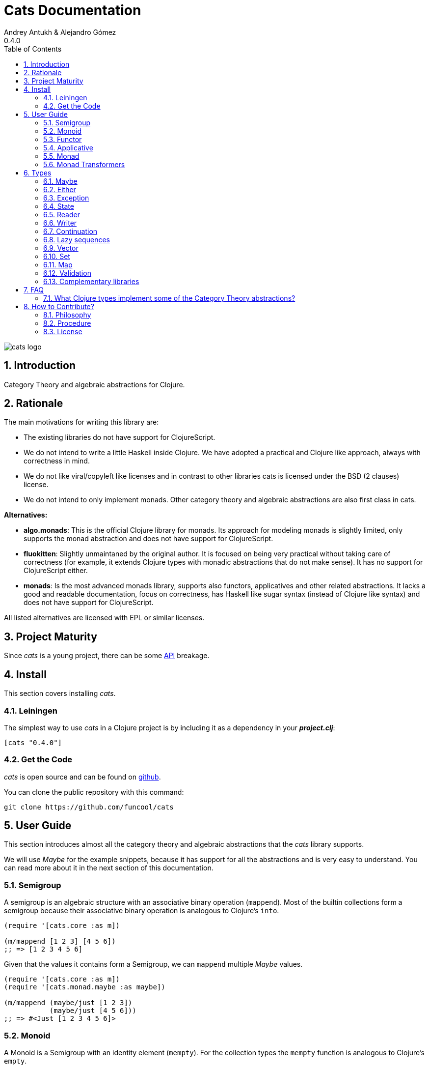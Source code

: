 = Cats Documentation
Andrey Antukh & Alejandro Gómez
0.4.0
:toc: left
:numbered:
:source-highlighter: pygments
:pygments-style: friendly

image:logo.png[cats logo]

== Introduction

Category Theory and algebraic abstractions for Clojure.

== Rationale

The main motivations for writing this library are:

* The existing libraries do not have support for ClojureScript.
* We do not intend to write a little Haskell inside Clojure. We have adopted a
  practical and Clojure like approach, always with correctness in mind.
* We do not like viral/copyleft like licenses and in contrast to other libraries
  cats is licensed under the BSD (2 clauses) license.
* We do not intend to only implement monads. Other category theory and algebraic abstractions
  are also first class in cats.


*Alternatives:*

* **algo.monads**: This is the official Clojure library for monads. Its approach for modeling
  monads is slightly limited, only supports the monad abstraction and does not have support for
  ClojureScript.
* **fluokitten**: Slightly unmaintaned by the original author. It is focused on being very practical
  without taking care of correctness (for example, it extends Clojure types with monadic abstractions
  that do not make sense). It has no support for ClojureScript either.
* **monads**: Is the most advanced monads library, supports also functors, applicatives and other
  related abstractions. It lacks a good and readable documentation, focus on correctness, has
  Haskell like sugar syntax (instead of Clojure like syntax) and does not have support for ClojureScript.

All listed alternatives are licensed with EPL or similar licenses.


== Project Maturity

Since _cats_ is a young project, there can be some link:api/index.html#id[API] breakage.


== Install

This section covers installing _cats_.


=== Leiningen

The simplest way to use _cats_ in a Clojure project is by including
it as a dependency in your *_project.clj_*:

[source,clojure]
----
[cats "0.4.0"]
----

=== Get the Code

_cats_ is open source and can be found on link:https://github.com/funcool/cats[github].

You can clone the public repository with this command:

[source,text]
----
git clone https://github.com/funcool/cats
----


== User Guide

This section introduces almost all the category theory and algebraic abstractions that the _cats_ library
supports.

We will use _Maybe_ for the example snippets, because it has support for all
the abstractions and is very easy to understand. You can read more about it in the next
section of this documentation.

=== Semigroup

A semigroup is an algebraic structure with an associative binary operation (`mappend`). Most of the builtin collections
form a semigroup because their associative binary operation is analogous to Clojure's `into`.

[source, clojure]
----
(require '[cats.core :as m])

(m/mappend [1 2 3] [4 5 6])
;; => [1 2 3 4 5 6]
----

Given that the values it contains form a Semigroup, we can `mappend` multiple _Maybe_ values.

[source, clojure]
----
(require '[cats.core :as m])
(require '[cats.monad.maybe :as maybe])

(m/mappend (maybe/just [1 2 3])
           (maybe/just [4 5 6]))
;; => #<Just [1 2 3 4 5 6]>
----

=== Monoid

A Monoid is a Semigroup with an identity element (`mempty`). For the collection types the `mempty`
function is analogous to Clojure's `empty`.

Given that the values it contains form a Semigroup, we can `mappend` multiple
_Maybe_, with Nothing being the identity element.

[source, clojure]
----
(require '[cats.core :as m])
(require '[cats.monad.maybe :as maybe])

(m/mappend (maybe/just [1 2 3])
           (maybe/nothing)
           (maybe/just [4 5 6])
           (maybe/nothing))
;; => #<Just [1 2 3 4 5 6]>
----

=== Functor

Let's dive into the functor. The Functor represents some sort of "computational context", and the
abstraction consists of one unique function: *fmap*.

.Signature of *fmap* function
[source, clojure]
----
(fmap [f fv])
----

The higher-order function *fmap* takes a plain function as the first parameter and
a value wrapped in a functor context as the second parameter. It extracts the
inner value, applies the function to it and returns the result wrapped in same type
as the second parameter.

But what is the *functor context*? It sounds more complex than it is. A Functor
wrapper is any type that acts as "Box" and implements the `Context` and `Functor` protocols.

.One good example of a functor is the *Maybe* type:
[source, clojure]
----
(require '[cats.monad.maybe :as maybe])

(maybe/just 2)
;; => #<Just 2>
----

The `just` function is a constructor of the Just type that is part of the Maybe monad.

Let's see one example of using *fmap* over a *just* instance:

.Example using fmap over *just* instance.
[source, clojure]
----
(require '[cats.core :as m])

(m/fmap inc (maybe/just 1))
;; => #<Just 2>
----

The *Maybe* type also has another constructor: `nothing`. It represents the absence of a value.
It is a safe substitute for `nil` and may represent failure.

Let's see what happens if we perform the same operation as the previous example over a *nothing*
instance:

.Example using fmap over *nothing*.
[source, clojure]
----
(m/fmap inc (nothing))
;; => #<Nothing >
----

Oh, awesome, instead of raising a `NullPointerException`, it just returns *nothing*. Another
advantage of using the functor abstraction, is that it always returns a result
of the same type as its second argument.

Let's see an example of applying fmap over a Clojure vector:

.Example using fmav over *vector*.
[source, clojure]
----
(require '[cats.builtin])

(m/fmap inc [1 2 3])
;; => [2 3 4]
----

The main difference compared to the previous example with Clojure's map function, is that
map returns lazy seqs no matter what collection we pass to it:

[source, clojure]
----
(type (map inc [1 2 3]))
;; => clojure.lang.LazySeq (cljs.core/LazySeq in ClojureScript)
----

But why can we pass vectors to the `fmap` function? Because some Clojure container types like vectors,
lists and sets, also implement the functor abstraction.


=== Applicative

Let's continue with applicative functors. The Applicative Functor represents
some sort of "computational context" like a plain Functor, but with the ability to
execute a function wrapped in the same context.

The Applicative Functor abstraction consists of two functions: *fapply* and
*pure*.

.Signature of *fapply* function
[source, clojure]
----
(fapply [af av])
----

NOTE: the *pure* function will be explained later.

The use case for Applicative Functors is roughly the same as for plain Functors: safe
evaluation of some computation in a context.

Let's see an example to better understand the differences between functor and
applicative functor:

Imagine you have some factory function that, depending on the language, returns a
greeter function, and you only support a few languages.


[source, clojure]
----
(defn make-greeter
  [^String lang]
  (condp = lang
    "es" (fn [name] (str "Hola " name))
    "en" (fn [name] (str "Hello " name))
    nil))
----

Now, before using the resulting greeter you should always defensively check if
the returned greeter is a valid function or a nil value.

Let's convert this factory to use the Maybe type:

[source, clojure]
----
(defn make-greeter
  [^String lang]
  (condp = lang
    "es" (just (fn [name] (str "Hola " name)))
    "en" (just (fn [name] (str "Hello " name)))
    (nothing)))
----

As you can see, this version of the factory differs only slightly from the
original implementation. And this tiny change gives you a new superpower: you
can apply the returned greeter to any value without a defensive nil check:

[source, clojure]
----
(fapply (make-greeter "es") (just "Alex"))
;; => #<Just "Hola Alex">

(fapply (make-greeter "en") (just "Alex"))
;; => #<Just "Hello Alex">

(fapply (make-greeter "it") (just "Alex"))
;; => #<Nothing >
----

Moreover, the applicative functor comes with the *pure* function, which allows
you to put some value in side-effect-free context of the current type.

Examples:

[source, clojure]
----
(require '[cats.monad.maybe :as maybe])

(pure maybe/maybe-monad 5)
;; => #<Just 5>
----

If you do not understand the purpose of the *pure* function, the next section
should clarify its purpose.


=== Monad

Monads are the most discussed programming concept to come from category theory. Like functors and
applicatives, monads deal with data in contexts.

Additionally, monads can also transform contexts by unwrapping data, applying functions to it and
putting new values in a completely different context.

The monad abstraction consists of two functions: *bind* and *return*

.Bind function signature.
[source,clojure]
----
(bind [mv f])
----

As you can see, bind works much like a Functor but with inverted arguments. The main difference is
that in a monad, the function is responsible for wrapping a returned value in a context.

.Example usage of the bind higher-order function.
[source,clojure]
----
(m/bind (maybe/just 1)
        (fn [v] (maybe/just (inc v))))
;; => #<Just 2>
----

One of the key features of the bind function is that any computation executed within the context of
bind (monad) knows the context type implicitly. With this, if you apply some computation over some
monadic value and you want to return the result in the same container context but don't know
what that container is, you can use `return` or `pure` functions:

.Usage of return function in bind context.
[source,clojure]
----
(m/bind (maybe/just 1)
        (fn [v]
          (m/return (inc v))))
;; => #<Just 2>
----

The `return` or `pure` functions, when called with one argument, try to use the dynamic scope context
value that's set internally by the `bind` function. Therefore, you can't use them with one argument outside of a `bind` context.

We now can compose any number of computations using monad *bind*
functions. But observe what happens when the number of computations increases:

.Composability example of bind function.
[source, clojure]
----
(m/bind (maybe/just 1)
        (fn [a]
          (m/bind (maybe/just (inc a))
                  (fn [b]
                    (m/return (* b 2))))))
----

This can quickly lead to callback hell. To solve this, _cats_ comes with a powerful
macro: *mlet*

.Previous example but using *mlet* macro.
[source, clojure]
----
(m/mlet [a (maybe/just 1)
         b (maybe/just (inc a))]
  (m/return (* b 2)))
----

NOTE: If you are coming from Haskell, mlet represents the *do-syntax*.


If you want to use regular (non-monadic) let bindings inside an `mlet` block, you can do so using
`:let` and a binding vector inside the mlet bindings:

[source, clojure]
----
(m/mlet [a (maybe/just 1)
         b (maybe/just (inc a))
         :let [z (+ a b)]]
  (m/return (* z 2)))
----


=== Monad Transformers

==== Motivation

We can combine two functors and get a new one automatically. Given any two functors _a_ and _b_,
we can implement a generic `fmap` for the type _a (b Any)_, we'll call it fmap2:

[source, clojure]
----
(ns functor.example
  (:require [cats.core :refer [fmap]]
            [cats.builtin]
            [cats.monad.maybe :refer [just]]))

(defn fmap2
  [f fv]
  (fmap (partial fmap f) fv))

; Here, 'a' is [] and 'b' is Maybe, so the type of the
; combined functor is a vector of Maybe values that could
; contain a value of any type.
(fmap2 inc [(maybe/just 1) (maybe/just 2)])
;;=> [#<Just 2> #<Just 3>]
----

However, monads don't compose as nicely as functors do. We have to actually implement
the composition ourselves.

In some circumstances we would like combine the effects of two monads into another one. We call the
resulting monad a monad transformer, which is the composition of a "base" and "inner" monad. A
monad transformer is itself a monad.


==== Using monad transformers

Let's combine the effects of two monads: State and Maybe. We'll create the transformer
using State as the base monad since we want the resulting type to be a stateful computation
that may fail: `s -> Maybe (a, s)`.

Almost every monad implemented in _cats_ has a monad transformer for combining it with
any other monad. The transformer functions take a Monad as their argument and they
return a reified MonadTrans:

[source, clojure]
----
(ns transformers.example
  (:require [cats.core :as m]
            [cats.data :as data]
            [cats.monad.maybe :as maybe]
            [cats.monad.state :as state]))

(def maybe-state
  (state/state-transformer maybe/maybe-monad))

(m/with-monad maybe-state
  (state/run-state (m/return 42) {}))
;; => #<Just #<Pair [42 {}]>>
----

As we can see in the example below, the return of the `maybe-state` monad creates a stateful
function that yields a Maybe containing a pair (value, next state).

You probably noticed that we had to wrap the state function invocation with `cats.core/with-monad`.
When working with monad transformers, we have to be explicit about what monad we are using to implement
the binding policy since there is no way to distinguish values from a transformer type from those of
a regular monad.

The `maybe-state` monad combines the semantics of both State and Maybe.


== Types

=== Maybe

This is one of the two most used monad types (also known as Optional in other programming
languages).

The Maybe monad represents encapsulation of an optional value; e.g. it is used as the return type
of functions which may or may not return a meaningful value when they are applied. It consists
of either an empty constructor (called None or Nothing), or a constructor
encapsulating the original data type A (e.g. Just A or Some A).

_cats_, implements two types:

- `Just` that represents a value in a context.
- `Nothing` that represents the abscense of value.

.Example creating instances of `Just` and `Nothing` types:
[source, clojure]
----
(maybe/just 1)
;; => #<Just 1>

(maybe/nothing)
;; => #<Nothing >
----

There are other useful functions for working with maybe monad types in the same namespace.
See the API documentation for a full list of them. But here we will explain a little relevant subset
of them.

We mentioned above that *fmap* extracts the value from a functor context. You will also want to
extract values wrapped by *just* and you can do that with *from-maybe*.

As we said previously, the Just or Nothing instances, act like wrappers and in some circumstances
you will want extract the plain value from them. cats offers the `from-maybe` function for that.

.Example using *from-maybe* to extract values wrapped by *just*.
[source, clojure]
----
(maybe/from-maybe (maybe/just 1))
;; => 1

(maybe/from-maybe (maybe/nothing))
;; => nil

(maybe/from-maybe (maybe/nothing) 42)
;; => 42
----

The `from-maybe` function is a specialized version of a more generic one: `cats.core/extract`.
The generic version is a polymorphic function and will also work with different
types of different monads.

For interoperability with Clojure and ClojureScript's `IDeref` abstraction, maybe values are
derrefable.

.Example using *deref* to extract values wrapped by *just*.
[source, clojure]
----
(deref (maybe/just 1))
;; => 1

(deref (maybe/nothing))
;; => nil
----

=== Either

Either is another type that represents a result of a computation, but (in contrast with maybe)
it can return some data with a failed computation result.

In _cats_ it has two constructors:

- `(left v)`: represents a failure.
- `(right v)`: represents a successful result.

.Usage example of *Either* constructors.
[source, clojure]
----
(require '[cats.monad.either :refer :all])

(right :valid-value)
;; => #<Right [:valid-value :right]>

(left "Error message")
;; => #<Either [Error message :left]>
----

NOTE: Either is also (like Maybe) a Functor, Applicative Functor and Monad.

Like Maybe, Either values can be dereferenced returning the value they contain.

=== Exception

Also known as the Try monad, as popularized by Scala.

It represents a computation that may either result in an exception or return a successfully computed
value. Is very similar to the Either monad, but is semantically different.

It consists of two types: Success and Failure. The Success type is a simple
wrapper, like Right of the Either monad. But the Failure type is slightly different
from Left, because it always wraps an instance of Throwable (or any value in cljs since you can
throw arbitrary values in the JavaScript host).

The most common use case of this monad is to wrap third party libraries that use standard Exception
based error handling. Under normal circumstances, however, you should use Either instead.

It is an analogue of the try-catch block: it replaces try-catch's stack-based error handling with
heap-based error handling. Instead of having an exception thrown and having to deal with it immediately
in the same thread, it disconnects the error handling and recovery.

.Usage example of *try-on* macro.
[source, clojure]
----
(require '[cats.monad.exception :as exc])

(exc/try-on 1)
;; => #<Success [1]>

(exc/try-on (+ 1 nil))
;; => #<Failure [#<NullPointerException java.lang.NullPointerException>]>
----

_cats_ comes with other syntactic sugar macros: `try-or-else` that returns a default value if a
computation fails, and `try-or-recover` that lets you handle the return value when executing a
function with the exception as first parameter.

.Usage example of `try-or-else` macro.
[source, clojure]
----
(exc/try-or-else (+ 1 nil) 2)
;; => #<Success [2]>
----

.Usage example of `try-or-recover` macro.
[source, clojure]
----
(exc/try-or-recover (+ 1 nil)
                    (fn [e]
                      (cond
                        (instance? NullPointerException e) 0
                        :else 100)))
;; => #<Success [0]>
----

The types defined for the Exception monad (Success and Failure) also implement the Clojure IDeref
interface, which allows library development using monadic composition without forcing a user of
that library to use or understand monads.

That is because when you dereference the failure instance, it will reraise the
enclosed exception.

.Example dereferencing a failure instance
[source, clojure]
----
(def f (exc/try-on (+ 1 nil)))

@f
;; => NullPointerException   clojure.lang.Numbers.ops (Numbers.java:961)
----


=== State

The State monad is one of the special cases of monads most commonly used in
Haskell. It has several purposes including: lazy computation, composition, and
maintaining state without explicit state.

The de-facto monadic type of the state monad is a plain function. A function
represents a computation as is (without executing it). Obviously, a function
should have some special characteristics to work in monad state composition.

.Valid function for valid state monad
[source, clojure]
----
(fn [state]
  "Takes a state as argument and returns a vector
  with the first element being the processed value and
  the second element being the new transformed state."
  (let [newvalue (first state)
        newstate (next state)]
    [newvalue newstate]))
----

You just saw an example of the low-level primitive state monad. For basic usage
you do not need to write your own functions, just use some helpers that _cats_ provides.

Let's look at one example before explaining the details:

.Lazy composition of computations
[source, clojure]
----
(require '[cats.monad.state :as st])
(m/mlet [state (st/get-state)
         _     (st/put-state (next state))]
  (return (first state)))
;;=> #<State cats.monad.state.State@2eebabb6>
----

At the moment of evaluation in the previous expression, nothing of what we have defined
is executed. But instead of returning the unadorned final value of the computation,
a strange/unknown object of type *State* is returned.

The State type is simply a wrapper for Clojure functions, nothing more.

Now, it's time to execute the composed computation. We can use one of the following
functions exposed by _cats_ for that: `run-state`, `eval-state` and `exec-state`.

- `run-state` executes the composed computation and returns both the value and the
  result state.
- `eval-state` executes the composed computation and returns the resulting
  value, discarding the state.
- `exec-state` executes the composed computation and returns only the resulting
  state, ignoring the resulting value.

.Example of resuls of using the previosly listed functions
[source, clojure]
----
(m/run-state s [1 2 3])
;;=> #<Pair [1 (2 3)]>

(m/eval-state s [1 2 3])
;;=> 1

(m/exec-state s [1 2 3])
;;=> (2 3)
----

The `run-state` function returns an instance of the Pair type. The Pair type acts like any other seq in
Clojure with the exception that it can only contain two values.


=== Reader

TODO


=== Writer

TODO


=== Continuation

TODO

=== Lazy sequences

TODO

=== Vector

TODO

=== Set

TODO

=== Map

TODO

=== Validation

The validation type is similar to the Either or Exception types except that it
doesn't implement a Monad instance. It has two constructors: `ok` and `fail`,
representing success and failure respectively.

[source, clojure]
----
(require '[cats.applicative.validation :as v])
(require '[cats.core :as m])

(v/ok 42)
;;=> #<Ok 42>

(v/fail [])
;;=> #<Fail []>
----

It implements the Applicative protocol, and its intended usage is as an Applicative. Applying Validation
values together errs on the side of the failure, and applying failures together aggregates their values
using the Semigroup's `mappend` function.

[source, clojure]
----
(require '[cats.applicative.validation :as v])
(require '[cats.core :as m])

(m/fapply (v/ok 42) (v/fail "OH NOES"))
;;=> #<Fail "OH NOES">

;; Note that `<*>` is a variadic fapply
(m/<*> (v/ok 42)
       (v/fail {:foo "bar"})
       (v/fail {:baz "fubar"})
       (v/ok 99))
;;=> #<Fail {:baz "fubar", :foo "bar"}>
----

=== Complementary libraries

Some monads are defined as separated package to avoid additional
and unnecesary dependencies to cats. Also, there are some libraries
that build higher-level abstractions on top of what cats offers.

* Channel monad: https://github.com/funcool/cats-channel
* Higher-level validation: https://github.com/funcool/vale


== FAQ

=== What Clojure types implement some of the Category Theory abstractions?

In contrast to other similar libraries in Clojure, _cats_ doesn't intend to extend Clojure types
that don't act like containers. For example, Clojure keywords are values but can not be containers so
they should not extend any of the previously explained protocols.


.Summary of Clojure types and implemented protocols
[options="header"]
|================================================================================
| Name     | Implemented protocols
| sequence | Semigroup, Monoid, Functor, Applicative, Monad, MonadZero, MonadPlus
| vector   | Semigroup, Monoid, Functor, Applicative, Monad, MonadZero, MonadPlus
| hash-set | Semigroup, Monoid, Functor, Applicative, Monad, MonadZero, MonadPlus
| hash-map | Semigroup, Monoid
|================================================================================


== How to Contribute?

=== Philosophy

Five most important rules:

- Beautiful is better than ugly.
- Explicit is better than implicit.
- Simple is better than complex.
- Complex is better than complicated.
- Readability counts.

All contributions to _cats_ should keep these important rules in mind.


=== Procedure

_cats_ does not have many restrictions for contributions. Just follow these
steps depending on the situation:

*Bugfix*:

- Fork the GitHub repo.
- Fix a bug/typo on a new branch.
- Make a pull-request to master.

*New feature*:

- Open new issue with the new feature proposal.
- If it is accepted, follow the same steps as "bugfix".


=== License

[source,text]
----
Copyright (c) 2014-2015 Andrey Antukh <niwi@niwi.be>
Copyright (c) 2014-2015 Alejandro Gómez <alejandro@dialelo.com>

All rights reserved.

Redistribution and use in source and binary forms, with or without
modification, are permitted provided that the following conditions are met:

* Redistributions of source code must retain the above copyright notice, this
  list of conditions and the following disclaimer.

* Redistributions in binary form must reproduce the above copyright notice,
  this list of conditions and the following disclaimer in the documentation
  and/or other materials provided with the distribution.

THIS SOFTWARE IS PROVIDED BY THE COPYRIGHT HOLDERS AND CONTRIBUTORS "AS IS"
AND ANY EXPRESS OR IMPLIED WARRANTIES, INCLUDING, BUT NOT LIMITED TO, THE
IMPLIED WARRANTIES OF MERCHANTABILITY AND FITNESS FOR A PARTICULAR PURPOSE ARE
DISCLAIMED. IN NO EVENT SHALL THE COPYRIGHT HOLDER OR CONTRIBUTORS BE LIABLE
FOR ANY DIRECT, INDIRECT, INCIDENTAL, SPECIAL, EXEMPLARY, OR CONSEQUENTIAL
DAMAGES (INCLUDING, BUT NOT LIMITED TO, PROCUREMENT OF SUBSTITUTE GOODS OR
SERVICES; LOSS OF USE, DATA, OR PROFITS; OR BUSINESS INTERRUPTION) HOWEVER
CAUSED AND ON ANY THEORY OF LIABILITY, WHETHER IN CONTRACT, STRICT LIABILITY,
OR TORT (INCLUDING NEGLIGENCE OR OTHERWISE) ARISING IN ANY WAY OUT OF THE USE
OF THIS SOFTWARE, EVEN IF ADVISED OF THE POSSIBILITY OF SUCH DAMAGE.
----
